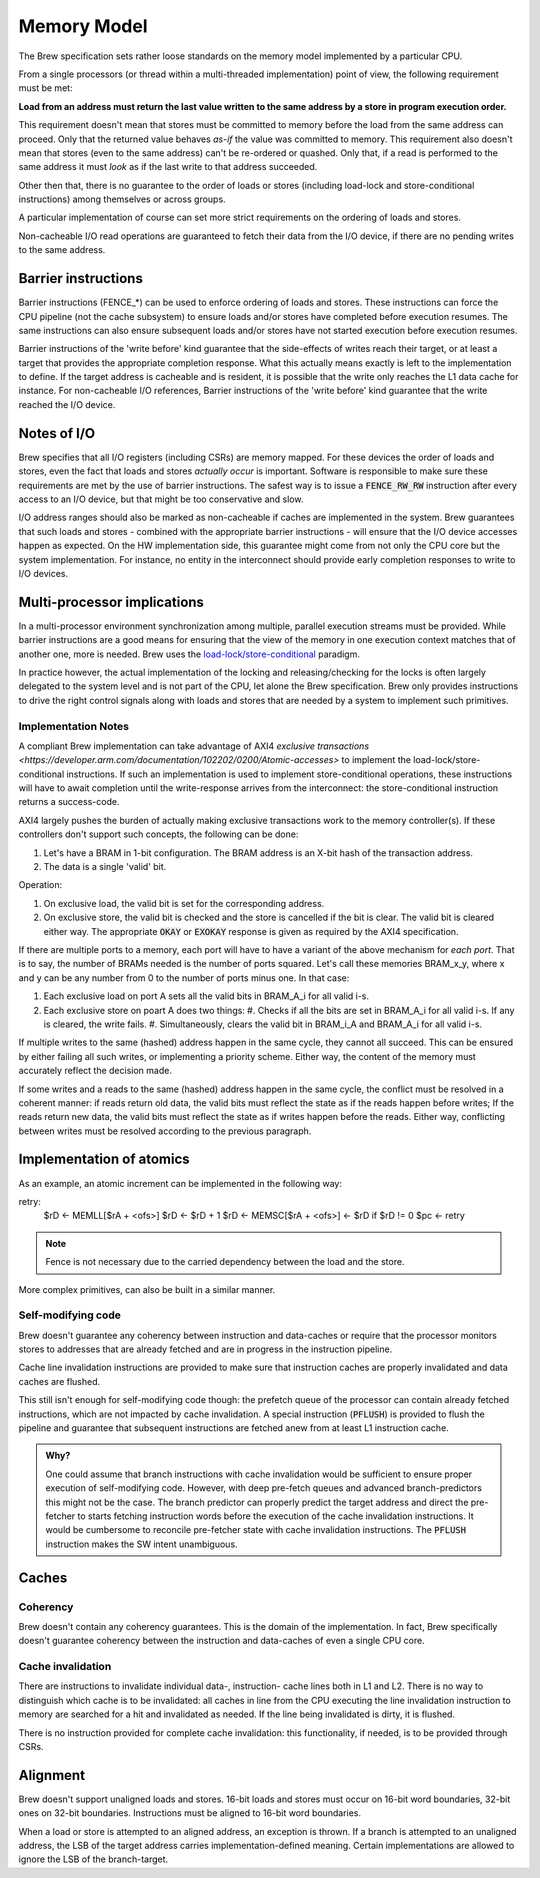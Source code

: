 Memory Model
============

The Brew specification sets rather loose standards on the memory model implemented by a particular CPU.

From a single processors (or thread within a multi-threaded implementation) point of view, the following requirement must be met:

**Load from an address must return the last value written to the same address by a store in program execution order.**

This requirement doesn't mean that stores must be committed to memory before the load from the same address can proceed. Only that the returned value behaves *as-if* the value was committed to memory. This requirement also doesn't mean that stores (even to the same address) can't be re-ordered or quashed. Only that, if a read is performed to the same address it must *look* as if the last write to that address succeeded.

Other then that, there is no guarantee to the order of loads or stores (including load-lock and store-conditional instructions) among themselves or across groups.

A particular implementation of course can set more strict requirements on the ordering of loads and stores.

Non-cacheable I/O read operations are guaranteed to fetch their data from the I/O device, if there are no pending writes to the same address.

Barrier instructions
--------------------

Barrier instructions (FENCE_*) can be used to enforce ordering of loads and stores. These instructions can force the CPU pipeline (not the cache subsystem) to ensure loads and/or stores have completed before execution resumes. The same instructions can also ensure subsequent loads and/or stores have not started execution before execution resumes.

Barrier instructions of the 'write before' kind guarantee that the side-effects of writes reach their target, or at least a target that provides the appropriate completion response. What this actually means exactly is left to the implementation to define. If the target address is cacheable and is resident, it is possible that the write only reaches the L1 data cache for instance. For non-cacheable I/O references, Barrier instructions of the 'write before' kind guarantee that the write reached the I/O device.

Notes of I/O
------------

Brew specifies that all I/O registers (including CSRs) are memory mapped. For these devices the order of loads and stores, even the fact that loads and stores *actually occur* is important. Software is responsible to make sure these requirements are met by the use of barrier instructions. The safest way is to issue a :code:`FENCE_RW_RW` instruction after every access to an I/O device, but that might be too conservative and slow.

I/O address ranges should also be marked as non-cacheable if caches are implemented in the system. Brew guarantees that such loads and stores - combined with the appropriate barrier instructions - will ensure that the I/O device accesses happen as expected. On the HW implementation side, this guarantee might come from not only the CPU core but the system implementation. For instance, no entity in the interconnect should provide early completion responses to write to I/O devices.

Multi-processor implications
----------------------------

In a multi-processor environment synchronization among multiple, parallel execution streams must be provided. While barrier instructions are a good means for ensuring that the view of the memory in one execution context matches that of another one, more is needed. Brew uses the `load-lock/store-conditional <https://en.wikipedia.org/wiki/Load-link/store-conditional>`__ paradigm.

In practice however, the actual implementation of the locking and releasing/checking for the locks is often largely delegated to the system level and is not part of the CPU, let alone the Brew specification. Brew only provides instructions to drive the right control signals along with loads and stores that are needed by a system to implement such primitives.

Implementation Notes
~~~~~~~~~~~~~~~~~~~~

A compliant Brew implementation can take advantage of AXI4 `exclusive transactions <https://developer.arm.com/documentation/102202/0200/Atomic-accesses>` to implement the load-lock/store-conditional instructions. If such an implementation is used to implement store-conditional operations, these instructions will have to await completion until the write-response arrives from the interconnect: the store-conditional instruction returns a success-code.

AXI4 largely pushes the burden of actually making exclusive transactions work to the memory controller(s). If these controllers don't support such concepts, the following can be done:

#. Let's have a BRAM in 1-bit configuration. The BRAM address is an X-bit hash of the transaction address.
#. The data is a single 'valid' bit.


Operation:

#. On exclusive load, the valid bit is set for the corresponding address.
#. On exclusive store, the valid bit is checked and the store is cancelled if the bit is clear. The valid bit is cleared either way. The appropriate :code:`OKAY` or :code:`EXOKAY` response is given as required by the AXI4 specification.

If there are multiple ports to a memory, each port will have to have a variant of the above mechanism for *each port*. That is to say, the number of BRAMs needed is the number of ports squared. Let's call these memories BRAM_x_y, where x and y can be any number from 0 to the number of ports minus one. In that case:

#. Each exclusive load on port A sets all the valid bits in BRAM_A_i for all valid i-s.
#. Each exclusive store on poart A does two things:
   #. Checks if all the bits are set in BRAM_A_i for all valid i-s. If any is cleared, the write fails.
   #. Simultaneously, clears the valid bit in BRAM_i_A and BRAM_A_i for all valid i-s.

If multiple writes to the same (hashed) address happen in the same cycle, they cannot all succeed. This can be ensured by either failing all such writes, or implementing a priority scheme. Either way, the content of the memory must accurately reflect the decision made.

If some writes and a reads to the same (hashed) address happen in the same cycle, the conflict must be resolved in a coherent manner: if reads return old data, the valid bits must reflect the state as if the reads happen before writes; If the reads return new data, the valid bits must reflect the state as if writes happen before the reads. Either way, conflicting between writes must be resolved according to the previous paragraph.

Implementation of atomics
-------------------------

As an example, an atomic increment can be implemented in the following way:

retry:
    $rD <- MEMLL[$rA + <ofs>]
    $rD <- $rD + 1
    $rD <- MEMSC[$rA + <ofs>] <- $rD
    if $rD != 0 $pc <- retry

.. note:: Fence is not necessary due to the carried dependency between the load and the store.

More complex primitives, can also be built in a similar manner.

Self-modifying code
~~~~~~~~~~~~~~~~~~~

Brew doesn't guarantee any coherency between instruction and data-caches or require that the processor monitors stores to addresses that are already fetched and are in progress in the instruction pipeline.

Cache line invalidation instructions are provided to make sure that instruction caches are properly invalidated and data caches are flushed.

This still isn't enough for self-modifying code though: the prefetch queue of the processor can contain already fetched instructions, which are not impacted by cache invalidation. A special instruction (:code:`PFLUSH`) is provided to flush the pipeline and guarantee that subsequent instructions are fetched anew from at least L1 instruction cache.

.. admonition:: Why?

    One could assume that branch instructions with cache invalidation would be sufficient to ensure proper execution of self-modifying code. However, with deep pre-fetch queues and advanced branch-predictors this might not be the case. The branch predictor can properly predict the target address and direct the pre-fetcher to starts fetching instruction words before the execution of the cache invalidation instructions. It would be cumbersome to reconcile pre-fetcher state with cache invalidation instructions. The :code:`PFLUSH` instruction makes the SW intent unambiguous.

Caches
------

Coherency
~~~~~~~~~

Brew doesn't contain any coherency guarantees. This is the domain of the implementation. In fact, Brew specifically doesn't guarantee coherency between the instruction and data-caches of even a single CPU core.

Cache invalidation
~~~~~~~~~~~~~~~~~~

There are instructions to invalidate individual data-, instruction- cache lines both in L1 and L2. There is no way to distinguish which cache is to be invalidated: all caches in line from the CPU executing the line invalidation instruction to memory are searched for a hit and invalidated as needed. If the line being invalidated is dirty, it is flushed.

There is no instruction provided for complete cache invalidation: this functionality, if needed, is to be provided through CSRs.

Alignment
---------

Brew doesn't support unaligned loads and stores. 16-bit loads and stores must occur on 16-bit word boundaries, 32-bit ones on 32-bit boundaries. Instructions must be aligned to 16-bit word boundaries.

When a load or store is attempted to an aligned address, an exception is thrown. If a branch is attempted to an unaligned address, the LSB of the target address carries implementation-defined meaning. Certain implementations are allowed to ignore the LSB of the branch-target.
